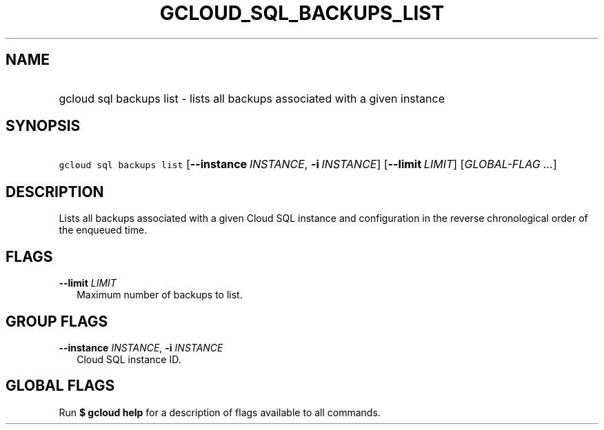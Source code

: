 
.TH "GCLOUD_SQL_BACKUPS_LIST" 1



.SH "NAME"
.HP
gcloud sql backups list \- lists all backups associated with a given instance



.SH "SYNOPSIS"
.HP
\f5gcloud sql backups list\fR [\fB\-\-instance\fR\ \fIINSTANCE\fR,\ \fB\-i\fR\ \fIINSTANCE\fR] [\fB\-\-limit\fR\ \fILIMIT\fR] [\fIGLOBAL\-FLAG\ ...\fR]


.SH "DESCRIPTION"

Lists all backups associated with a given Cloud SQL instance and configuration
in the reverse chronological order of the enqueued time.



.SH "FLAGS"

\fB\-\-limit\fR \fILIMIT\fR
.RS 2m
Maximum number of backups to list.


.RE

.SH "GROUP FLAGS"

\fB\-\-instance\fR \fIINSTANCE\fR, \fB\-i\fR \fIINSTANCE\fR
.RS 2m
Cloud SQL instance ID.


.RE

.SH "GLOBAL FLAGS"

Run \fB$ gcloud help\fR for a description of flags available to all commands.
